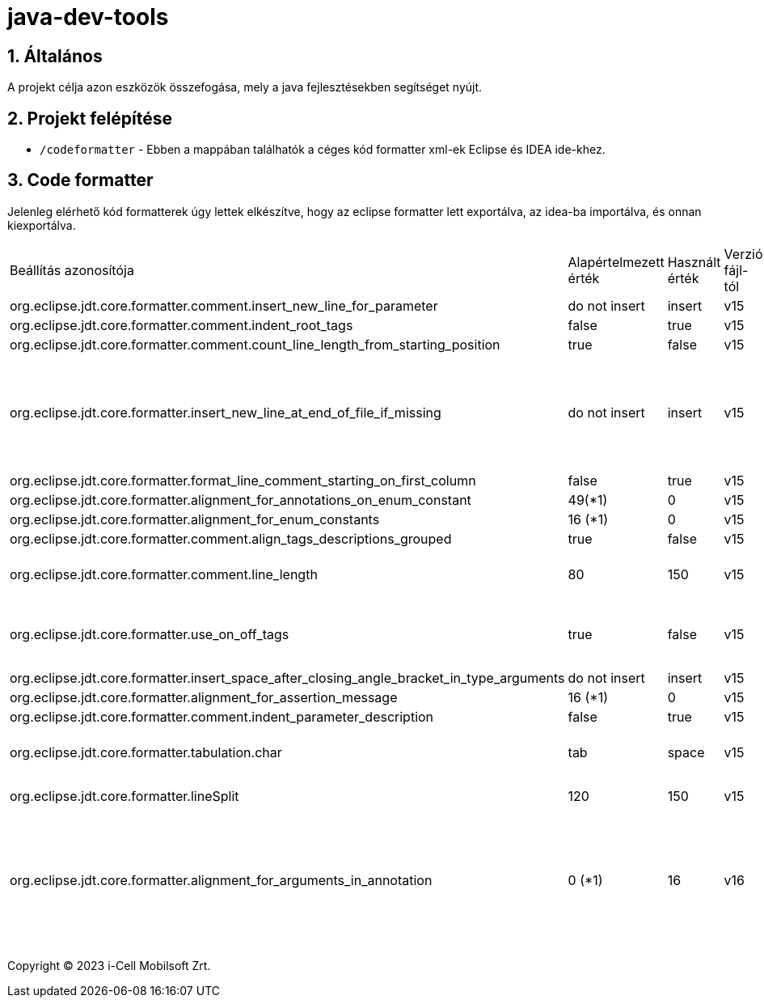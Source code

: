 :sectnums:

= java-dev-tools

== Általános

A projekt célja azon eszközök összefogása, mely a java fejlesztésekben segítséget nyújt.

== Projekt felépítése

* `/codeformatter` - Ebben a mappában találhatók a céges kód formatter xml-ek Eclipse és IDEA ide-khez.


== Code formatter

Jelenleg elérhető kód formatterek úgy lettek elkészítve, hogy az eclipse formatter lett exportálva, az idea-ba importálva, és onnan kiexportálva.

[cols="1,1,1,1,1"]
|===
| Beállítás azonosítója | Alapértelmezett érték | Használt érték | Verzió fájl-tól| Magyarázat
| org.eclipse.jdt.core.formatter.comment.insert_new_line_for_parameter | do not insert | insert | v15 | ?
| org.eclipse.jdt.core.formatter.comment.indent_root_tags | false | true | v15 | ?
| org.eclipse.jdt.core.formatter.comment.count_line_length_from_starting_position | true | false | v15 | ?
| org.eclipse.jdt.core.formatter.insert_new_line_at_end_of_file_if_missing | do not insert | insert | v15 | Minden fájlt végére rakjon egy üres sort (számos problémát megold)
| org.eclipse.jdt.core.formatter.format_line_comment_starting_on_first_column | false | true | v15 | ?
| org.eclipse.jdt.core.formatter.alignment_for_annotations_on_enum_constant | 49(*1) | 0 | v15 | ?
| org.eclipse.jdt.core.formatter.alignment_for_enum_constants | 16 (*1) | 0 | v15 | ?
| org.eclipse.jdt.core.formatter.comment.align_tags_descriptions_grouped | true | false | v15 | ?
| org.eclipse.jdt.core.formatter.comment.line_length | 80 | 150 | v15 | 150 karakter sor tördelés kommentekre
| org.eclipse.jdt.core.formatter.use_on_off_tags | true | false | v15 | Ne lehessen kapcsolgatni a kódban a formattert
| org.eclipse.jdt.core.formatter.insert_space_after_closing_angle_bracket_in_type_arguments | do not insert | insert | v15 | ?
| org.eclipse.jdt.core.formatter.alignment_for_assertion_message | 16 (*1) | 0 | v15 | ?
| org.eclipse.jdt.core.formatter.comment.indent_parameter_description | false | true | v15 | ?
| org.eclipse.jdt.core.formatter.tabulation.char | tab | space | v15 | Tabulátor 4 space-el helyettesíti
| org.eclipse.jdt.core.formatter.lineSplit | 120 | 150 | v15 | 150 karakter sor tördelés
| org.eclipse.jdt.core.formatter.alignment_for_arguments_in_annotation | 0 (*1) | 16 | v16 | Az annotaciók tördelése nem jól történt, konkrétan ki van default kapcsolva
|===


Copyright (C) 2023 i-Cell Mobilsoft Zrt.
